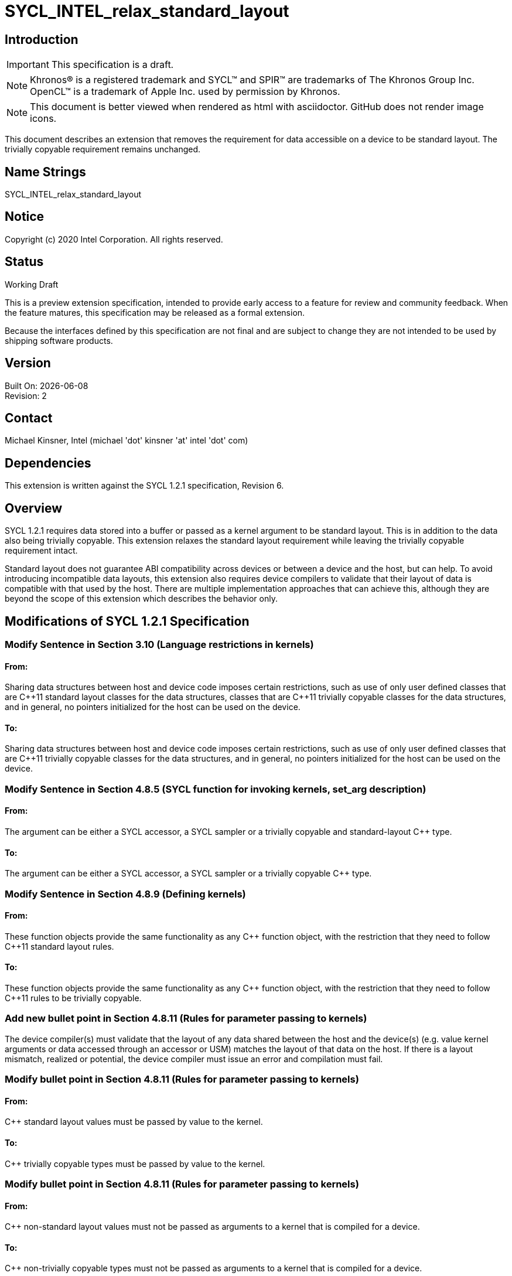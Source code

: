 = SYCL_INTEL_relax_standard_layout

:source-highlighter: coderay
:coderay-linenums-mode: table

// This section needs to be after the document title.
:doctype: book
:toc2:
:toc: left
:encoding: utf-8
:lang: en

:blank: pass:[ +]

// Set the default source code type in this document to C++,
// for syntax highlighting purposes.  This is needed because
// docbook uses c++ and html5 uses cpp.
:language: {basebackend@docbook:c++:cpp}

// This is necessary for asciidoc, but not for asciidoctor
:cpp: C++

== Introduction
IMPORTANT: This specification is a draft.

NOTE: Khronos(R) is a registered trademark and SYCL(TM) and SPIR(TM) are trademarks of The Khronos Group Inc.  OpenCL(TM) is a trademark of Apple Inc. used by permission by Khronos.

NOTE: This document is better viewed when rendered as html with asciidoctor.  GitHub does not render image icons.

This document describes an extension that removes the requirement for data accessible on a device to be standard layout.  The trivially copyable requirement remains unchanged.

== Name Strings

+SYCL_INTEL_relax_standard_layout+

== Notice

Copyright (c) 2020 Intel Corporation.  All rights reserved.

== Status

Working Draft

This is a preview extension specification, intended to provide early access to a feature for review and community feedback. When the feature matures, this specification may be released as a formal extension.

Because the interfaces defined by this specification are not final and are subject to change they are not intended to be used by shipping software products.

== Version

Built On: {docdate} +
Revision: 2

== Contact
Michael Kinsner, Intel (michael 'dot' kinsner 'at' intel 'dot' com)

== Dependencies

This extension is written against the SYCL 1.2.1 specification, Revision 6.

== Overview

SYCL 1.2.1 requires data stored into a buffer or passed as a kernel argument to be standard layout.  This is in addition to the data also being trivially copyable.  This extension relaxes the standard layout requirement while leaving the trivially copyable requirement intact.

Standard layout does not guarantee ABI compatibility across devices or between a device and the host, but can help.  To avoid introducing incompatible data layouts, this extension also requires device compilers to validate that their layout of data is compatible with that used by the host.  There are multiple implementation approaches that can achieve this, although they are beyond the scope of this extension which describes the behavior only.

== Modifications of SYCL 1.2.1 Specification

=== Modify Sentence in Section 3.10 (Language restrictions in kernels)

==== From:

Sharing data structures between host and device code imposes certain restrictions, such as use of only user defined classes that are {cpp}11 standard layout classes for the data structures, classes that are {cpp}11 trivially copyable classes for the data structures, and in general, no pointers initialized for the host can be used on the device.

==== To:

Sharing data structures between host and device code imposes certain restrictions, such as use of only user defined classes that are {cpp}11 trivially copyable classes for the data structures, and in general, no pointers initialized for the host can be used on the device.

=== Modify Sentence in Section 4.8.5 (SYCL function for invoking kernels, +set_arg+ description)

==== From:

The argument can be either a SYCL accessor, a SYCL sampler or a trivially copyable and standard-layout C++ type.

==== To:

The argument can be either a SYCL accessor, a SYCL sampler or a trivially copyable C++ type.

=== Modify Sentence in Section 4.8.9 (Defining kernels)

==== From:

These function objects provide the same functionality as any C++ function object, with the restriction that they need to follow {cpp}11 standard layout rules.

==== To:

These function objects provide the same functionality as any C++ function object, with the restriction that they need to follow {cpp}11 rules to be trivially copyable.


=== Add new bullet point in Section 4.8.11 (Rules for parameter passing to kernels)

The device compiler(s) must validate that the layout of any data shared between the host and the device(s) (e.g. value kernel arguments or data accessed through an accessor or USM) matches the layout of that data on the host.  If there is a layout mismatch, realized or potential, the device compiler must issue an error and compilation must fail.

=== Modify bullet point in Section 4.8.11 (Rules for parameter passing to kernels)

==== From:

{cpp} standard layout values must be passed by value to the kernel.

==== To:

{cpp} trivially copyable types must be passed by value to the kernel.

=== Modify bullet point in Section 4.8.11 (Rules for parameter passing to kernels)

==== From:

{cpp} non-standard layout values must not be passed as arguments to a kernel that is compiled for a device.

==== To:

{cpp} non-trivially copyable types must not be passed as arguments to a kernel that is compiled for a device.

=== Modify sentence in glossary entry for "SYCL kernel function"

==== From:

The function object can be a named standard layout type or lambda function.

==== To:

The function object can be a named trivially copyable type or lambda function.

== Issues

None.

//. asd
//+
//--
//*RESOLUTION*: Not resolved.
//--

== Revision History

[cols="5,15,15,70"]
[grid="rows"]
[options="header"]
|========================================
|Rev|Date|Author|Changes
|1|2020-03-17|Michael Kinsner|*Initial public working draft*
|2|2020-03-24|Michael Kinsner|Remove repeated sentence and fix typo
|========================================

//************************************************************************
//Other formatting suggestions:
//
//* Use *bold* text for host APIs, or [source] syntax highlighting.
//* Use +mono+ text for device APIs, or [source] syntax highlighting.
//* Use +mono+ text for extension names, types, or enum values.
//* Use _italics_ for parameters.
//************************************************************************
